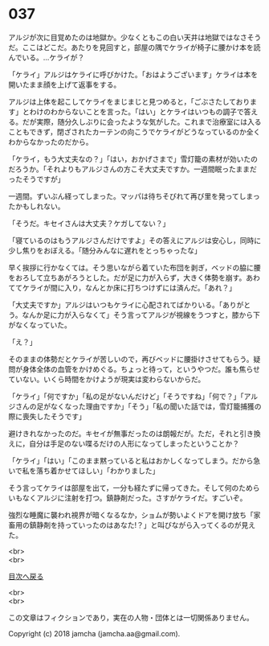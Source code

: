 #+OPTIONS: toc:nil
#+OPTIONS: \n:t

* 037

  アルジが次に目覚めたのは地獄か。少なくともこの白い天井は地獄ではなさそうだ。ここはどこだ。あたりを見回すと，部屋の隅でケライが椅子に腰かけ本を読んでいる。…ケライが？

  「ケライ」アルジはケライに呼びかけた。「おはようございます」ケライは本を開いたまま顔を上げて返事をする。

  アルジは上体を起こしてケライをまじまじと見つめると，「ごぶさたしております」とわけのわからないことを言った。「はい」とケライはいつもの調子で答える。だが実際，随分久しぶりに会ったような気がした。これまで治療室には入ることもできず，閉ざされたカーテンの向こうでケライがどうなっているのか全くわからなかったのだから。

  「ケライ，もう大丈夫なの？」「はい，おかげさまで」雪灯籠の素材が効いたのだろうか。「それよりもアルジさんの方こそ大丈夫ですか。一週間眠ったままだったそうですが」

  一週間。ずいぶん経ってしまった。マッパは待ちそびれて再び里を発ってしまったかもしれない。

  「そうだ。キセイさんは大丈夫？ケガしてない？」

  「寝ているのはもうアルジさんだけですよ」その答えにアルジは安心し，同時に少し焦りをおぼえる。「随分みんなに遅れをとっちゃったな」

  早く挨拶に行かなくては。そう思いながら着ていた布団を剥ぎ，ベッドの脇に腰をおろして立ちあがろうとした。だが足に力が入らず，大きく体勢を崩す。あわててケライが間に入り，なんとか床に打ちつけずには済んだ。「あれ？」

  「大丈夫ですか」アルジはいつもケライに心配されてばかりいる。「ありがとう。なんか足に力が入らなくて」そう言ってアルジが視線をうつすと，膝から下がなくなっていた。

  「え？」

  そのままの体勢だとケライが苦しいので，再びベッドに腰掛けさせてもらう。疑問が身体全体の血管をかけめぐる。ちょっと待って，というやつだ。誰も焦らせていない。いくら時間をかけようが現実は変わらないからだ。

  「ケライ」「何ですか」「私の足がないんだけど」「そうですね」「何で？」「アルジさんの足がなくなった理由ですか」「そう」「私の聞いた話では，雪灯籠捕獲の際に喪失したそうです」

  避けきれなかったのだ。キセイが無事だったのは朗報だが。ただ，それと引き換えに，自分は手足のない喋るだけの人形になってしまったということか？

  「ケライ」「はい」「このまま黙っていると私はおかしくなってしまう。だから急いで私を落ち着かせてほしい」「わかりました」

  そう言ってケライは部屋を出て，一分も経たずに帰ってきた。そして何のためらいもなくアルジに注射を打つ。鎮静剤だった。さすがケライだ。すごいぞ。

  強烈な睡魔に襲われ視界が暗くなるなか，ショムが勢いよくドアを開け放ち「家畜用の鎮静剤を持っていったのはあなた!？」と叫びながら入ってくるのが見えた。

  <br>
  <br>
  
  [[https://github.com/jamcha-aa/OblivionReports/blob/master/README.md][目次へ戻る]]
  
  <br>
  <br>

  この文章はフィクションであり，実在の人物・団体とは一切関係ありません。

  Copyright (c) 2018 jamcha (jamcha.aa@gmail.com).

  [[http://creativecommons.org/licenses/by-nc-sa/4.0/deed][file:http://i.creativecommons.org/l/by-nc-sa/4.0/88x31.png]]
